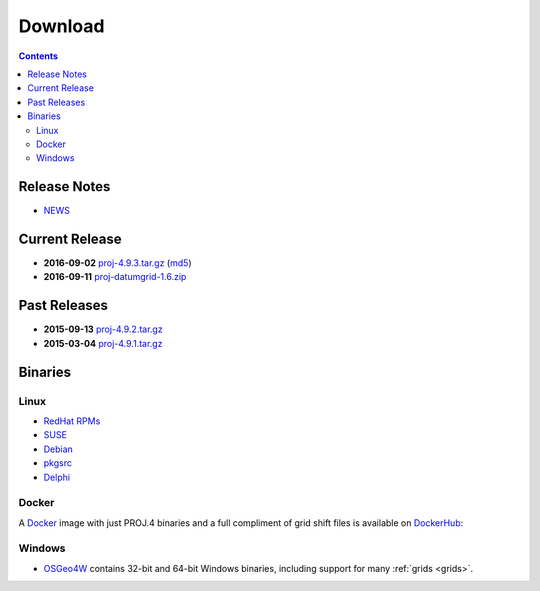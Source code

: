 .. _download:

================================================================================
Download
================================================================================

.. contents:: Contents
   :depth: 3
   :backlinks: none

Release Notes
--------------------------------------------------------------------------------
* `NEWS <https://github.com/OSGeo/proj.4/blob/master/NEWS>`_ 

Current Release
--------------------------------------------------------------------------------

* **2016-09-02** `proj-4.9.3.tar.gz`_ (`md5`_)
* **2016-09-11** `proj-datumgrid-1.6.zip`_

Past Releases
--------------------------------------------------------------------------------

* **2015-09-13** `proj-4.9.2.tar.gz`_
* **2015-03-04** `proj-4.9.1.tar.gz`_

.. _`proj-4.9.1.tar.gz`: http://download.osgeo.org/proj/proj-4.9.1.tar.gz
.. _`proj-4.9.2.tar.gz`: http://download.osgeo.org/proj/proj-4.9.2.tar.gz
.. _`proj-4.9.3.tar.gz`: http://download.osgeo.org/proj/proj-4.9.3.tar.gz
.. _`proj-datumgrid-1.6.zip`: http://download.osgeo.org/proj/proj-datumgrid-1.6.zip
.. _`md5`: http://download.osgeo.org/proj/proj-4.9.3.tar.gz.md5

Binaries
--------------------------------------------------------------------------------

Linux
................................................................................

* `RedHat RPMs <http://yum.postgresql.org>`__
* `SUSE <http://download.opensuse.org/repositories/Application:/Geo/ openSUSE Application:Geo Repository>`__
* `Debian <http://packages.debian.org/proj>`__
* `pkgsrc <http://pkgsrc.se/misc/proj pkgsrc package>`__
* `Delphi <http://www.triplexware.huckfinn.de/geogfix.html#proj>`__

Docker
................................................................................

A `Docker`_ image with just PROJ.4 binaries and a full compliment of grid shift
files is available on `DockerHub`_:

.. _`Docker`: https://docker.org
.. _`DockerHub`: https://hub.docker.com/r/osgeo/proj.4/

Windows
................................................................................

* `OSGeo4W`_ contains 32-bit and 64-bit Windows binaries, including support for many :ref:`grids <grids>`.

.. _`OSGeo4W`: https://trac.osgeo.org/osgeo4w/
